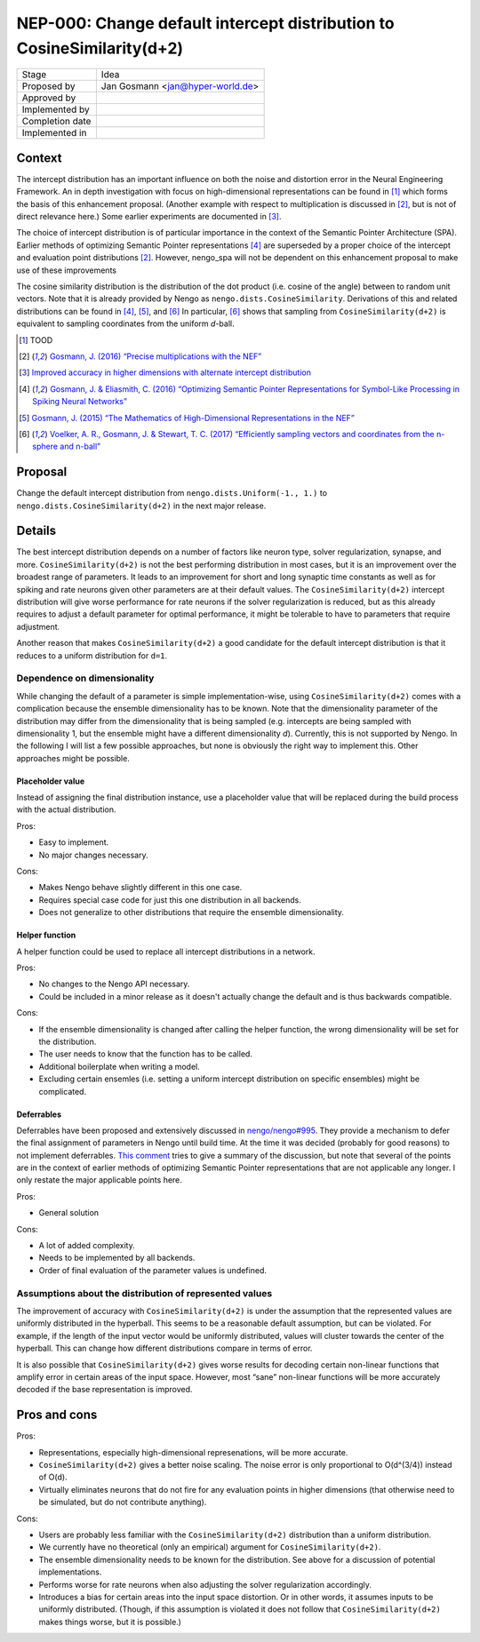 ***********************************************************************
NEP-000: Change default intercept distribution to CosineSimilarity(d+2)
***********************************************************************

=================  ==================================
Stage              Idea
Proposed by        Jan Gosmann <jan@hyper-world.de>
Approved by
Implemented by
Completion date
Implemented in
=================  ==================================

Context
=======

The intercept distribution has an important influence on both the noise and
distortion error in the Neural Engineering Framework. An in depth investigation
with focus on high-dimensional representations can be found in [1]_ which forms
the basis of this enhancement proposal. (Another example with respect to
multiplication is discussed in [2]_, but is not of direct relevance here.) Some
earlier experiments are documented in [3]_.

The choice of intercept distribution is of particular importance in the context
of the Semantic Pointer Architecture (SPA). Earlier methods of optimizing
Semantic Pointer representations [4]_ are superseded by a proper choice of the
intercept and evaluation point distributions [2]_. However, nengo_spa will
not be dependent on this enhancement proposal to make use of these
improvements 

The cosine similarity distribution is the distribution of the dot product (i.e.
cosine of the angle) between to random unit vectors. Note that it is already
provided by Nengo as ``nengo.dists.CosineSimilarity``. Derivations of this and
related distributions can be found in [4]_, [5]_, and [6]_  In particular, [6]_
shows that sampling from ``CosineSimilarity(d+2)`` is equivalent to sampling
coordinates from the uniform *d*-ball.

.. [1] TOOD
.. [2] `Gosmann, J. (2016) “Precise multiplications with the NEF” <https://github.com/ctn-archive/technical-reports/blob/master/Precise-multiplications-with-the-NEF.ipynb>`_
.. [3] `Improved accuracy in higher dimensions with alternate intercept distribution <https://github.com/nengo/nengo_extras/issues/34>`_
.. [4] `Gosmann, J. & Eliasmith, C. (2016) “Optimizing Semantic Pointer Representations for Symbol-Like Processing in Spiking Neural Networks” <http://journals.plos.org/plosone/article?id=10.1371/journal.pone.0149928>`_
.. [5] `Gosmann, J. (2015) “The Mathematics of High-Dimensional Representations in the NEF” <https://www.researchgate.net/publication/315829562_The_Mathematics_of_High-Dimensional_Representations_in_the_NEF>`_
.. [6] `Voelker, A. R., Gosmann, J. & Stewart, T. C. (2017) “Efficiently sampling vectors and coordinates from the n-sphere and n-ball” <https://www.researchgate.net/publication/312056739_Efficiently_sampling_vectors_and_coordinates_from_the_n-sphere_and_n-ball>`_

Proposal
========

Change the default intercept distribution from ``nengo.dists.Uniform(-1., 1.)``
to ``nengo.dists.CosineSimilarity(d+2)`` in the next major release.

Details
=======

The best intercept distribution depends on a number of factors like neuron
type, solver regularization, synapse, and more.
``CosineSimilarity(d+2)`` is not the best performing distribution in most
cases, but it is an improvement over the broadest range of parameters. It leads
to an improvement for short and long synaptic time constants as well as for
spiking and rate neurons given other parameters are at their default values.
The ``CosineSimilarity(d+2)`` intercept distribution will give worse performance
for rate neurons if the solver regularization is reduced, but as this already
requires to adjust a default parameter for optimal performance, it might be
tolerable to have to parameters that require adjustment.

Another reason that makes ``CosineSimilarity(d+2)`` a good candidate for the
default intercept distribution is that it reduces to a uniform distribution for
``d=1``.

Dependence on dimensionality
----------------------------

While changing the default of a parameter is simple implementation-wise, using
``CosineSimilarity(d+2)`` comes with a complication because the ensemble
dimensionality has to be known. Note that the dimensionality parameter of the
distribution may differ from the dimensionality that is being sampled (e.g.
intercepts are being sampled with dimensionality 1, but the ensemble might have
a different dimensionality *d*). Currently, this is not supported by Nengo. In
the following I will list a few possible approaches, but none is obviously the
right way to implement this. Other approaches might be possible.

Placeholder value
^^^^^^^^^^^^^^^^^

Instead of assigning the final distribution instance, use a placeholder value
that will be replaced during the build process with the actual distribution.

Pros:

* Easy to implement.
* No major changes necessary.

Cons:

* Makes Nengo behave slightly different in this one case.
* Requires special case code for just this one distribution in all backends.
* Does not generalize to other distributions that require the ensemble
  dimensionality.

Helper function
^^^^^^^^^^^^^^^

A helper function could be used to replace all intercept distributions in a
network.

Pros:

* No changes to the Nengo API necessary.
* Could be included in a minor release as it doesn't actually change the
  default and is thus backwards compatible.

Cons:

* If the ensemble dimensionality is changed after calling the helper function,
  the wrong dimensionality will be set for the distribution.
* The user needs to know that the function has to be called.
* Additional boilerplate when writing a model.
* Excluding certain ensemles (i.e. setting a uniform intercept distribution on
  specific ensembles) might be complicated.

Deferrables
^^^^^^^^^^^

Deferrables have been proposed and extensively discussed in
`nengo/nengo#995 <https://github.com/nengo/nengo/pull/995>`_. They provide a
mechanism to defer the final assignment of parameters in Nengo until build
time. At the time it was decided (probably for good reasons) to not implement
deferrables.
`This comment <https://github.com/nengo/nengo/pull/995#issuecomment-237948076>`_
tries to give a summary of the discussion, but note that several of the points
are in the context of earlier methods of optimizing Semantic Pointer
representations that are not applicable any longer. I only restate the major
applicable points here.

Pros:

* General solution

Cons:

* A lot of added complexity.
* Needs to be implemented by all backends.
* Order of final evaluation of the parameter values is undefined.

Assumptions about the distribution of represented values
--------------------------------------------------------

The improvement of accuracy with ``CosineSimilarity(d+2)`` is under the
assumption that the represented values are uniformly distributed in the
hyperball. This seems to be a reasonable default assumption, but can be
violated. For example, if the length of the input vector would be uniformly
distributed, values will cluster towards the center of the hyperball. This
can change how different distributions compare in terms of error.

It is also possible that ``CosineSimilarity(d+2)`` gives worse results for
decoding certain non-linear functions that amplify error in certain areas of
the input space. However, most “sane” non-linear functions will be more
accurately decoded if the base representation is improved.

Pros and cons
=============

Pros:

* Representations, especially high-dimensional represenations, will be more
  accurate.
* ``CosineSimilarity(d+2)`` gives a better noise scaling. The noise error is
  only proportional to O(d^(3/4)) instead of O(d).
* Virtually eliminates neurons that do not fire for any evaluation points in
  higher dimensions (that otherwise need to be simulated, but do not contribute
  anything).

Cons:

* Users are probably less familiar with the ``CosineSimilarity(d+2)``
  distribution than a uniform distribution.
* We currently have no theoretical (only an empirical) argument for
  ``CosineSimilarity(d+2)``.
* The ensemble dimensionality needs to be known for the distribution. See above
  for a discussion of potential implementations.
* Performs worse for rate neurons when also adjusting the solver regularization
  accordingly.
* Introduces a bias for certain areas into the input space distortion. Or in
  other words, it assumes inputs to be uniformly distributed. (Though, if this
  assumption is violated it does not follow that ``CosineSimilarity(d+2)``
  makes things worse, but it is possible.)
